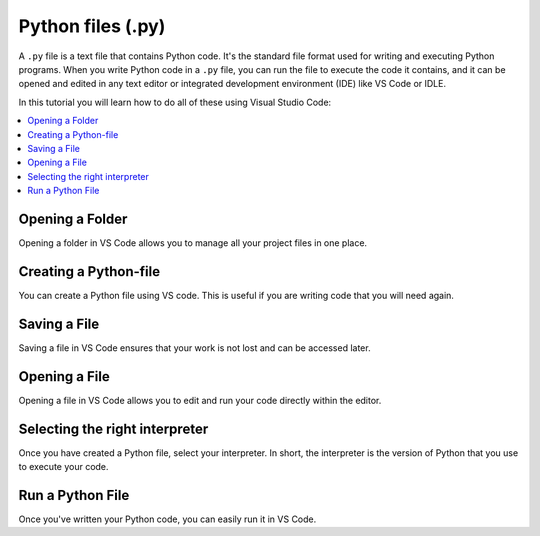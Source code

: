 Python files (.py)
===================

.. _learn-more-vscode-script-top:

.. dropdown:: Video Tutorial
   :color: muted
   :open:

   .. raw:: html 
      
         <iframe src="https://panopto.dtu.dk/Panopto/Pages/Embed.aspx?id=7c0cdab0-d90e-4858-bb3e-b1d5009e11f8" height="405" width=100% style="border: 1px solid #464646;" allowfullscreen allow="autoplay"></iframe>



A ``.py`` file is a text file that contains Python code. 
It's the standard file format used for writing and executing Python programs. 
When you write Python code in a ``.py`` file, you can run the file to execute the code it contains,
and it can be opened and edited in any text editor or integrated development environment (IDE) like VS Code or IDLE.

In this tutorial you will learn how to do all of these using Visual Studio Code:

.. contents::
   :local:
   :depth: 2


Opening a Folder
------------------

Opening a folder in VS Code allows you to manage all your project files in one place.

.. card::

   .. tab-set::
      :sync-group: os

      .. tab-item:: {{ windows }}
         :sync: windows

         1. Press the :menuselection:`File` button in the top left corner of VS Code.
         2. Select :menuselection:`Open Folder...` from the dropdown menu.

            .. image:: ../images/VSC-openfolder.png
               :width: 80%
               :align: center
               :alt: Save File in VS Code

         3. Browse to the folder you want to open and select it.


      .. tab-item:: {{ macos }}
         :sync: mac

         1. Press the :menuselection:`File` button in the top left corner of your screen.
         2. Select :menuselection:`Open Folder...` from the dropdown menu.

            .. image:: ../images/openFolderMac.png
               :width: 80%
               :align: center
               :alt: Open Folder in VS Code

         3. Browse to the folder you want to open and select it.    


Creating a Python-file
-----------------------

You can create a Python file using VS code. This is useful if you are writing code that you will need again. 

.. card::      

   .. tab-set::
      :sync-group: os

      .. tab-item:: {{ windows }}
         :sync: windows

         Press the :menuselection:`File` button in the top left corner of VS Code. Select :menuselection:`New File --> Python File` from the menu that drops down. 

         .. image:: ../images/VScode_windows1.png
            :width: 80%
            :align: center
            :alt: IDLE Shell


      .. tab-item:: {{ macos }} 
         :sync: mac

         Press the :menuselection:`File` button in the top left corner of your screen. Select :menuselection:`New File --> Python File` from the menu that drops down. 
         You may need to hover your mouse around the top of the screen for the menu bar to appear.

         .. image:: ../images/VScode_mac1.png
            :width: 80%
            :align: center
            :alt: IDLE Shell

                       

Saving a File
--------------

Saving a file in VS Code ensures that your work is not lost and can be accessed later.

.. card::
    
   .. tab-set::
      :sync-group: os

      .. tab-item:: {{ windows }}
         :sync: windows

         1. Press the :menuselection:`File` button in the top left corner of VS Code.
         2. Select :menuselection:`Save` or :menuselection:`Save As...` from the dropdown menu.

            .. image:: ../images/VScode_windows_save_file.png
               :width: 80%
               :align: center
               :alt: Save File in VS Code

         3. Please choose a location and name for your file, then save it.

         Note, you can save a file by pressing :kbd:`Ctrl+S`.

      .. tab-item:: {{ macos }}
         :sync: mac

         1. Press the :menuselection:`File` button in the top left corner of your screen.
         2. Select :menuselection:`Save` or :menuselection:`Save As...` from the dropdown menu.
         3. Please choose a location and name for your file, then save it.

            .. image:: ../images/saveFileMac.png
               :width: 80%
               :align: center
               :alt: Save File in VS Code

         Note, you can save a file by pressing :kbd:`Command+S`.

   .. tip::

      You can enable auto save by pressing the :menuselection:`File` button in the top left corner of VS Code and then selecting :menuselection:`Auto Save`.


Opening a File
---------------------------

Opening a file in VS Code allows you to edit and run your code directly within the editor.

.. card::

   .. tab-set::
      :sync-group: os

      .. tab-item:: {{ windows }}
         :sync: windows

         1. Press the :menuselection:`File` button in the top left corner of VS Code.
         2. Select :menuselection:`Open...` from the dropdown menu.

            .. image:: ../images/VSC-openfile.png
               :width: 450
               :align: center
               :alt: Save File in VS Code

         3. Browse to the file you want to open and select it.
            

      .. tab-item:: {{ macos }}
         :sync: mac

         1. Press the ":menuselection:`File` button in the top left corner of your screen.
         2. Select ":menuselection:`Open...` from the dropdown menu.

            .. image:: ../images/openFileMac.png
               :width: 450
               :align: center
               :alt: Open File in VS Code

         3. Browse to the file you want to open and select it.    

   .. tip::

      You can open a file by dragging and dropping it directly into the VS Code window.


.. _learn-more-vscode-script-select-interpreter:

Selecting the right interpreter
-------------------------------

Once you have created a Python file, select your interpreter.
In short, the interpreter is the version of Python that you use to execute your code.

.. card::

   .. tab-set::
    
      .. tab-item:: {{ windows }} 
         :sync: windows

         1. Press :kbd:`Ctrl+Shift+P`
         2. Type *Python: Select Interpreter* and press :kbd:`Enter` once this shows up under the options 

            .. image:: ../images/VScode_windows2.png
               :width: 450
               :align: center
               :alt: IDLE Shell

         3. Choose the option similar to ``Python {{python_version_recommended}}.X ('base')``.
            Your PC may have a different version of Python.
            
            .. image:: ../images/VScode_windows3.png
               :width: 450
               :align: center
               :alt: IDLE Shell


         .. tip::

            In VS Code, pressing :kbd:`Ctrl+Shift+P` brings down a search bar where you can search for help with anything.

      .. tab-item:: {{ macos }}
         :sync: mac

         1. Press :kbd:`Ctrl+Shift+P`
         2. type *Python: Select Interpreter* and press :kbd:`Enter` once this shows up under the options 

            .. image:: ../images/VScode_mac2.png
               :width: 450
               :align: center
               :alt: IDLE Shell
                        
         3. Choose the option similar to ``Python {{python_version_recommended}}.5 ('base')``. You may have a different version of Python on your own PC.

            .. image:: ../images/VScode_mac3.png
               :width: 450
               :align: center
               :alt: IDLE Shell

         .. tip::

            In VS Code, pressing :kbd:`Ctrl+Shift+P` brings down a search bar where you can search for help with anything.
            

.. todo::
   Fill this section called Run a Python File accordingly once the video includes this info. Sotero should be done with the video during week 19/8 - 23/8



Run a Python File
----------------------------------------------------------------

Once you've written your Python code, you can easily run it in VS Code.


.. card::

   Running Python files/scripts requires one to have set the interpreter, see :ref:`here <learn-more-vscode-script-select-interpreter>`.

   When a Python file is open in VS Code, a :fas:`play` button will appear
   in the top-right of VS Code.
   When pressing that button, the currently opened file will be executed.

   An example is found towards the end of :ref:`this video<learn-more-vscode-script-top>`.

.. Difference between Terminal and Python shell in VS Code - Needs to be redone according to video
.. ------------------------------------------------------------------------------------------------------------------------

.. You can start a terminal from VS code, which works just like in the terminal app. 

.. .. card      
    
..     .. tab-set
..      :sync-group: os

..        .. tab-item:: {{ windows }}
..         :sync: windows

..            Press the three dots in the top menu bar. They are next to the :menuselection:`View` and :menuselection:`Go` options.
..            Move your mouse to :menuselection:`Terminal` and click :menuselection:`New Terminal`

..            .. image:: ../images/VScode_windows4.png
..                :width: 450
..                :align: center
..                :alt: IDLE Shell

..        .. tab-item:: {{ macos }}
..          :sync: mac

..            Move your mouse to the top of the screen. Select :menuselection:`Terminal --> New Terminal`

..            .. image:: ../images/VScode_mac4.png
..                :width: 450
..                :align: center
..                :alt: IDLE Shell
.. tip
..     You can have multiple terminals open at once. 
..     You can delete a terminal by hovering your mouse over it's name (bottom right) and pressing the icon shaped like a trash can



